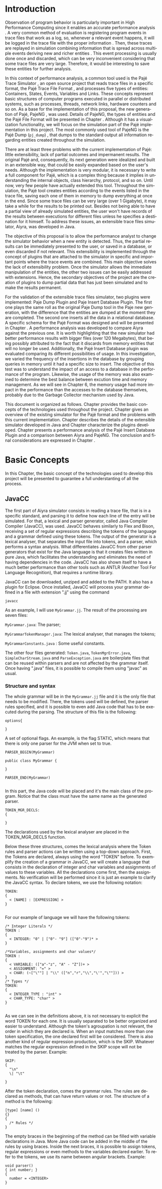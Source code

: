 #+TITLE: 
#+AUTHOR: Tais Bellini

#+STARTUP: overview indent
#+LANGUAGE: en
#+OPTIONS: H:3 creator:nil timestamp:nil skip:nil toc:nil num:t ^:nil ~:~
#+OPTIONS: author:nil title:nil date:nil
#+TAGS: noexport(n) deprecated(d) ignore(i)
#+EXPORT_SELECT_TAGS: export
#+EXPORT_EXCLUDE_TAGS: noexport

#+LATEX_CLASS: iiufrgs
#+LATEX_CLASS_OPTIONS: [times,cic,tc]
#+LATEX_HEADER: \usepackage[utf8]{inputenc}
#+LATEX_HEADER: \usepackage[T1]{fontenc}
#+LATEX_HEADER: \usepackage{subfigure}
#+LATEX_HEADER: \usepackage{tabulary}
#+LATEX_HEADER: \usepackage{tabularx}
#+LATEX_HEADER: \usepackage{mathtools}
#+LATEX_HEADER: \usepackage{algorithm}
#+LATEX_HEADER: \usepackage{algorithmic}
#+LATEX_HEADER: \newcommand{\prettysmall}{\fontsize{6.5}{6.5}\selectfont}
#+LATEX_HEADER: \newcommand{\prettysmallbis}{\fontsize{7}{7}\selectfont}
#+LATEX_HEADER: \newcommand{\mtilde}{~}

#+LATEX_HEADER: \usepackage[utf8]{inputenc}
#+LATEX_HEADER: \usepackage[T1]{fontenc}
#+LATEX_HEADER: \usepackage{palatino}
#+LATEX_HEADER: \usepackage{hyperref}
#+LATEX_HEADER: \usepackage{cleveref}
#+LATEX_HEADER: \usepackage{booktabs}
#+LATEX_HEADER: \usepackage[normalem]{ulem}
#+LATEX_HEADER: \usepackage{xspace}
#+LATEX_HEADER: \usepackage{amsmath}
#+LATEX_HEADER: \usepackage{color}
#+LATEX_HEADER: \graphicspath{{img/}{img/final/}}
#+LATEX_HEADER: \hypersetup{hidelinks = true}

#+LATEX_HEADER: \newcommand{\review}[1]{\textcolor[rgb]{1,0,0}{[Lucas: #1]}}
#+LATEX_HEADER: \newcommand{\lucas}[1]{\textcolor[rgb]{0.2,0.2,0.7}{[Lucas: #1]}}

#+BEGIN_LaTeX
\title{TCC da Tais}
\author{Loureiro Bellini}{Tais}
\advisor[Prof.~Dr.]{Mello Schnorr}{Lucas}
\date{Junho}{2016}
\location{Porto Alegre}{RS}

% \renewcommand{\nominataReit}{Prof\textsuperscript{a}.~Wrana Maria Panizzi}
% \renewcommand{\nominataReitname}{Reitora}
% \renewcommand{\nominataPRE}{Prof.~Jos{\'e} Carlos Ferraz Hennemann}
% \renewcommand{\nominataPREname}{Pr{\'o}-Reitor de Ensino}
% \renewcommand{\nominataPRAPG}{Prof\textsuperscript{a}.~Joc{\'e}lia Grazia}
% \renewcommand{\nominataPRAPGname}{Pr{\'o}-Reitora Adjunta de P{\'o}s-Gradua{\c{c}}{\~a}o}
% \renewcommand{\nominataDir}{Prof.~Philippe Olivier Alexandre Navaux}
% \renewcommand{\nominataDirname}{Diretor do Instituto de Inform{\'a}tica}
% \renewcommand{\nominataCoord}{Prof.~Carlos Alberto Heuser}
% \renewcommand{\nominataCoordname}{Coordenador do PPGC}
% \renewcommand{\nominataBibchefe}{Beatriz Regina Bastos Haro}
% \renewcommand{\nominataBibchefename}{Bibliotec{\'a}ria-chefe do Instituto de Inform{\'a}tica}
% \renewcommand{\nominataChefeINA}{Prof.~Jos{\'e} Valdeni de Lima}
% \renewcommand{\nominataChefeINAname}{Chefe do \deptINA}
% \renewcommand{\nominataChefeINT}{Prof.~Leila Ribeiro}
% \renewcommand{\nominataChefeINTname}{Chefe do \deptINT}


% \keyword{formatação eletrônica de documentos}
% \keyword{\LaTeX}
% \keyword{ABNT}
% \keyword{UFRGS}



\maketitle



#+END_LaTeX

                                                      
# #+BEGIN_LaTeX
# \begin{abstract}
# #+END_LaTeX


# #+BEGIN_LaTeX
# \end{abstract}
# #+END_LaTeX


* Configuring Emacs to correctly export to PDF			   :noexport:

Org mode is configured by default to export only the base classes.

See for details:
+ http://orgmode.org/worg/org-tutorials/org-latex-export.html

Execute the following code (with C-c C-c) prior to export this file to PDF.

#+BEGIN_SRC emacs-lisp :results silent :exports none
(add-to-list 'org-latex-classes
             '("iiufrgs"
               "\\documentclass{iiufrgs}"
               ("\\chapter{%s}" . "\\chapter*{%s}")
               ("\\section{%s}" . "\\section*{%s}")
               ("\\subsection{%s}" . "\\subsection*{%s}")
               ("\\subsubsection{%s}" . "\\subsubsection*{%s}")
               ("\\paragraph{%s}" . "\\paragraph*{%s}")
               ("\\subparagraph{%s}" . "\\subparagraph*{%s}")))
#+END_SRC
* 2016-03-18 First entry (proper emacs configuration file)   :noexport:Lucas:

I recommend you use Arnaud's emacs configuration file, available here:
+ http://mescal.imag.fr/membres/arnaud.legrand/misc/init.php

Download the file =init.org=:

#+begin_src sh :results output :session :exports both
wget http://mescal.imag.fr/membres/arnaud.legrand/misc/init.org
#+end_src

#+RESULTS:

* 2016-04-29 How to compile with _bibtex_ entries              :Lucas:noexport:

Do as follows:

1. Export as usual to latex
2. Then, type in the terminal
   #+begin_src sh :results output :session :exports both
   pdflatex Dissertation.tex
   bibtex Dissertation
   pdflatex Dissertation.tex
   pdflatex Dissertation.tex
   #+end_src

* Introduction
Observation of program behavior is particularly important in High
Performance Computing since it enables an accurate performance
analysis \cite{XXX}. A very common method of evaluation is registering
program events in trace files that work as a log, so, whenever a
relevant event happens, it will be logged in the trace file with the
proper information \cite{XXX}. Then, these traces are replayed in
simulation combining information that is spread across multiple events
deriving new and richer entities \cite{XXX}. This event processing is
usually done once and discarded, which can be very inconvenient
considering that some trace files are very large. Therefore, it would
be interesting to save these entities for further analysis.

In this context of performance analysis, a common tool used is the
Pajé Trace Simulator \cite{kergommeaux2000paje}, an open source
project that reads trace files in a specific format, the Pajé Trace
File Format \cite{pajetracefile}, and processes five types of
entities: Containers, States, Events, Variables and Links. These
concepts represent basic structures of computer programs executed in
parallel or distributed systems, such as processes, threads, network
links, hardware counters and so on. As a base for the implementation
of this proposal, the new generation of Pajé, PajeNG \cite{XXX}, was
used. Details of PajeNG, the types of entities and the Pajé File
Format will be presented in Chapter \ref{chapter.paje}. Although it
has a visualization functionality, we will focus on the simulation
part of the Pajé implementation in this project. The most commonly
used tool of PajeNG is the Pajé Dump (=pj_dump=) \cite{XXX}, that
dumps to the standard output all information regarding entities
created throughout the simulation.

There are at least three problems with the current implementation of
Pajé: little extensibility, lack of partial outcomes and impermanent
results. The original Pajé and, consequently, its next generation were
idealized and built in an extensible way, that could be easily
expanded based on the user's needs. Although the implementation is
very modular, it is necessary to write a full component for Pajé,
which is a complex thing because it implies in understanding the
internal objects, class hierarchy, protocol, and so on. Until now,
very few people have actually extended this tool. Throughout the
simulation, the Pajé tool creates entities according to the events
listed in the trace file, saving each one of them in memory to dump
everything at once in the end. Since some trace files can be very
large (over 1 Gigabyte), it may take a while for the results to be
printed out. Besides not being able to have a partial view of already
simulated entities, the user won't have records of the results between
executions for different files unless he specifies a destination for
it himself. To address these issues, an extensible trace files
simulator, Aiyra, was developed in Java.

The objective of this proposal is to allow the performance analyst to
change the simulator behavior when a new entity is detected. Thus, the
partial results can be immediately presented to the user, or saved in
a database, or even discarded if not relevant. This extensibility is
implemented through the concept of plugins that are attached to the
simulator in specific and important points where the trace events are
combined. This main objective solves the lack of extensibility
problem. Once the simulator allows the immediate manipulation of the 
entities, the other two issues can be easily addressed with
extensions. Hence, the secondary objectives of the project are the 
creation of plugins to dump partial data that has just been simulated 
and to make the results permanent.

For the validation of the extensible trace files simulator, two
plugins were implemented: Paje Dump Plugin and Paje Insert Database
Plugin. The first one plays the same roll as the original Paje Dump
tool in the Paje new generation, with the difference that the entities
are dumped at the moment they are completed. The second one inserts
all the data in a relational database. A specific schema for the Pajé
Format was designed and will be presented in Chapter
\ref{chapter.plugins}.  A performance analysis was developed to
compare Aiyra against the previous one. It is worth highlighting that
the new simulator had better performance results with bigger files
(over 120 Megabytes), that being possibly attributed to the fact that
it discards from memory entities that will no longer be
used. Additionally, the Pajé Insert Database plugin was evaluated
comparing its different possibilities of usage. In this investigation,
we varied the frequency of the insertions in the database by grouping
queries in memory until it had a specific size to insert. The
objective of this test was to understand the impact of an access to a
database in the performance of the program. Likewise, the usage of the
memory was also examined to determine the best balance between
excution time and memory management. As we will see in Chapter 6, the
memory usage had more impact in the performance than the accesses to
the database themselves, probably due to the Garbage Collector
mechanism used by Java.

This document is organized as follows. Chapter
\ref{chapter.basic_concepts} provides the basic concepts of the
technologies used throughout the project. Chapter \ref{chapter.paje}
gives an overview of the existing simulator for the Pajé format and
the problems with this current implementation. Chapter
\ref{chapter.aiyra} describes the details of the extensible simulator
developed in Java and Chapter \ref{chapter.plugins} characterize the
plugins developed. Chapter \ref{chapter.performance} presents a
performance analysis of the Pajé Insert Database Plugin and a
comparison between Aiyra and PajeNG. The conclusion and final
considerations are expressed in Chapter \ref{chapter.conclusion}.


* Basic Concepts
\label{chapter.basic_concepts}

In this Chapter, the basic concept of the technologies used to develop
this project will be presented to guarantee a full understanting of
all the process.

** JavaCC

The first part of Aiyra simulator consists in reading a trace file,
that is in a specific standard, and parsing it to define how each line
of the entry will be simulated. For that, a lexical and parser
generator, called Java Compiler Compiler (JavaCC), was used. JavaCC
behaves similarly to Flex and Bison, receiving a set of regular
expressions describing the tokens of the language and a grammar
defined using these tokens. The output of the generator is a lexical
analyser, that separates the input file into tokens, and a parser,
which performs a syntax analysis. What differentiates JavaCC from
other parser generators that exist for the Java language is that it
creates files written in pure Java, which facilitates the
understanding and eliminates the need of having dependencies in the
code. JavaCC has also shown itself to have a much better performance
than other tools such as ANTLR (Another Tool For Language
Recognition), that requires a runtime library.

JavaCC can be downloaded, unziped and added to the PATH. It also has a
plugin for Eclipse. Once installed, JavaCC will process your grammar
defined in a file with extension ".jj" using the command
#+BEGIN_EXAMPLE
javacc
#+END_EXAMPLE
 
As an example, I will use =MyGrammar.jj=. The result of the processing
are seven files:

=MyGrammar.java=: The parser;

=MyGrammarTokenManager.java=: The lexical analyser, that manages the tokens;

=MyGrammarConstants.java= : Some useful constants. 

The other four files generated: =Token.java=, =TokenMgrError.java=,
=SimpleCharStream.java= and =ParseException.java= are boilerplate
files that can be reused within parsers and are not affected by the
grammar itself.  Once having ".java" files, it is possible to compile
them using "javac" as usual.

*** Structure and syntax

The whole grammar will be in the =MyGrammar.jj= file and it is the
only file that needs to be modified. There, the tokens used will be
defined, the parser rules specified, and it is possible to even add
Java code that has to be executed during the parsing. The structure of
this file is the following:

#+BEGIN_EXAMPLE
options{

}
#+END_EXAMPLE

A set of optional flags. An example, is the flag STATIC, which means
that there is only one parser for the JVM when set to true.

#+BEGIN_EXAMPLE
PARSER_BEGIN(MyGrammar)

public class MyGrammar {

}

PARSER_END(MyGrammar)

#+END_EXAMPLE

In this part, the Java code will be placed and it's the main class of
the program. Notice that the class must have the same name as the
generated parser.

#+BEGIN_EXAMPLE
TOKEN_MGR_DECLS:
{

}
#+END_EXAMPLE

The declarations used by the lexical analyser are placed in the
TOKEN_MGR_DECLS function.

Below these three structures, comes the lexical analysis where the
Token rules and parser actions can be written using a top-down
approach. First, the Tokens are declared, always using the word
"TOKEN" before. To exemplify the creation of a grammar in JavaCC, we
will create a language that consists in the declaration of integer and
char variables and assignments of values to these variables. All the
declarations come first, then the assignments. No verification will be
performed since it is just an example to clarify the JavaCC syntax. To
declare tokens, we use the following notation:

#+BEGIN_EXAMPLE
TOKEN: 
{
  < [NAME] : [EXPRESSION] >  
}

#+END_EXAMPLE

For our example of language we will have the following tokens: 


#+BEGIN_EXAMPLE
/* Integer Literals */
TOKEN : 
{
  < INTEGER: "0" | ["0"- "9"] (["0"-"9")* >
}

/*Variables, assignments and char values*/
TOKEN : 
{
  < VARIABLE: (["a"-"z", "A" - "Z"])+ >
  < ASSIGNMENT: "=" >
  < CHAR: (~["\""] | "\\" (["n","r","\\","\'","\""])) >
} 
/* Types */
TOKEN: 
{
  < INTEGER_TYPE : "int" >
  < CHAR_TYPE: "char" >
}

#+END_EXAMPLE

As we can see in the definitions above, it is not necessary to
explicit the word TOKEN for each one. It is usually separated to be
better organized and easier to understand. Although the token's
agroupation is not relevant, the order in which they are declared
is. When an input matches more than one token specification, the one
declared first will be considered.  There is also another kind of
regular expression production, which is the SKIP. Whatever matches the
regular expression defined in the SKIP scope will not be treated by
the parser.  Example:

#+BEGIN_EXAMPLE
SKIP: 
{
  "\n" 
  \| "\t"

} 
#+END_EXAMPLE

After the token declaration, comes the grammar rules. The rules are
declared as methods, that can have return values or not. The structure
of a method is the following:

#+BEGIN_EXAMPLE
[type] [name] ()
{}
{ 
  /* Rules */
}
#+END_EXAMPLE

The empty braces in the beginning of the method can be filled with
variable declarations in Java. More Java code can be added in the
middle of the rules by using braces. Inside the next braces, it is
possible to assign tokens, regular expressions or even methods to the
variables declared earlier. To refer to the tokens, we use its name
between angular brackets. Example:

#+BEGIN_EXAMPLE
void parser()
{ int number; }
{
  number = <INTEGER>
}
#+END_EXAMPLE

The first method defined will be the entrance to the parser and it can
contain methods inside that will be expanded later in the rules. The
entrance for the language we are using as an example would be as
follows:

#+BEGIN_EXAMPLE
void start()
{}
{
  declarations() assignments() <EOF>
}
#+END_EXAMPLE

EOF is a default token. It is important to guarantee that the file
will be parsed until the end. By the definition of our first method,
we assure that the declarations will obligatorily be in the beginning,
and the assignments at the end. Next, we expand the two methods to
address all the possibilities:

#+BEGIN_EXAMPLE
void declarations()
{}
{
  ((<INTEGER_TYPE> | <CHAR_TYPE>) <VARIABLE>)*
}

void assignments()
{}
{
  (<VARIABLE> <ASSIGNMENT> (<CHAR> | <INTEGER>))*
}

#+END_EXAMPLE

The multiplicity can be defined with the standard characters "*", "?",
"+", just as in the lexer. This example is just one possible approach
to define these rules. For example, you can use another non-terminal
to describe a value that will be assigned to a variable. In this case,
the assignments() rule would be expanded as follows:

#+BEGIN_EXAMPLE
void assignments()
{}
{
  (<VARIABLE> <ASSIGNMENT> assignable() )*
}

void assignable():
{}
{
  <CHAR> | <INTEGER> 
}
#+END_EXAMPLE

*** Usage with Java

In order to call the parser in a Java program, an object of the
MyGrammar class needs to be instantiated:

#+BEGIN_EXAMPLE
MyGrammar parser = new MyGrammar(input);
#+END_EXAMPLE

Then, once there is an instance of the parser, it is possible to call
the first method of the parser:

#+BEGIN_EXAMPLE
parser.start();
#+END_EXAMPLE

This code has a Java syntax and is placed in the main class presented
previously. Between the declarations of PARSER_BEGIN and PARSER_END,
any Java code can be placed to manipulate the results of the parsing.

#+BEGIN_EXAMPLE
PARSER_BEGIN(MyGrammar)
/* Imports */
public class MyGrammar {
    public static void main(String args []){
        /* Code to read the input */

        MyGrammar parser = new MyGrammar(input);
        parser.start();

       /* Java code to manipulate the parser results */
	
  }

}

PARSER_END(MyGrammar)
#+END_EXAMPLE

** Experimental Design and R

For the performance evaluation, we used the technique of experimental
design, which is a form of performance analysis that aims to define a
minimum number of experiments that will collect the maximum
information necessary. It also targets random variations that could
affect the results, guaranteeing that the number of tests executed and
the error margin calculated will be suficient to avoid misleading
conclusions.

*** Terminology
The terminology used in experimental design is the following: 

=Response Variable=: The outcome of an experiment;

=Factors=: All the variables that could have several different values
affecting the response variable;

=Levels=: The possible values that a factor can assume;

=Primary Factors=: The factors that need to be quantified;

=Secondary Factors=: The factors whose impacts in the performance are
not relevant for the analysis;

=Replication=: The repetition of all or some experiments;

=Design=: The specification of total number of experiments, based on
factor level combination and number of replications for each
experiment.

=Experimental Unit=: The entity used for the experiment, for example,
a computer;

=Interaction=: When the levels of a fator affect the results of other
factor.

*** Full Factorial Design

There are several types of experimental design modeling. In this
project, we used a full factorial design, which consists in analysing
every possible combination at all levels of all factors. With this
type of design, it is possible to evaluate factors that have different
numbers of levels. The advantage of this model is that every possible
combination will be analysed, generating richer results. However,
depending on the number of factors, levels and replications, it may
generate a very large total number of experiments, which can cost a
lot of time. Therefore, when using this technique, it is important to
weight the relevance of each factor and level to generate an
appropriate and accurate design. To calculate the total size of the
sample you multiply the numbers of levels of the factors and the
number of replications. For example, a design with a three-level
factor and a two-level factor with 20 replications would have 120
experiments (3*2*20).

*** R language
R is a language for statistical computing and graphics generation. It
can be very easily extended, by creating and using packages. To create
the design for the experiments of this work, the =Doe.base= package
was used.

DoE.base is a package to generate full factorial experimental
designs. It contains the class _design_ with several accessor
functions to create different types of design. One particular
important function is the _fac.design_, which creates full factorial
designs with arbitrary numbers of levels. The function receives
several arguments, including number of factors, levels and
replication. The usage of the function is the following:

#+begin_src R :results output silent :session :exports none
  require(DoE.base);
  fac.design (
           nfactors=NULL,
           replications=1,
           repeat.only=FALSE,
           blocks=1,
           randomize=TRUE,
           seed=NULL,
           nlevels=NULL,
           factor.names= NULL )
#+end_src

=nfactors=: The number of factors;

=replications=: The number of replications;

=repeat.only=: If true, replications of each run are grouped together;

=blocks=: Number of blocks in which the experiment wil lbe
subdivided. Must be a prime;

=randomize=: If true, the design is randomized;

=seed=: seed For the randomization (optional);

=nlevels=: A vector with the number of levels for each factor;

=factor.names=: A list of vectors with factor levels. 

* Pajé Visualization Tool - PajeNG 
\label{chapter.paje}

The Pajé Visualization Tool is a tool to display the execution of
parallel and distributed programs. It reads information from trace
files that describe the important events in the execution of a
parallel program and replays them in simulation. It is developed to
simulate trace files in the Pajé Trace File Format, thus, it is
important to understand how the Pajé trace files are composed. Section
\ref{section.pajeformat} describes this format and all the types of
entities. The next section describes the PajeNG implementation
focusing on the =libpaje= module, which is where the core simulation
is performed. Since the new generation follows the exact same
structure as the original Pajé, it will be the only one to be
described.
 

** Pajé Trace File Format
\label{section.pajeformat}

The Pajé Trace File Format is a textual and generic format that
describes the behavior of paralell and distributed programs. This
format contains three sections: event definition, type hierarchy
declaration and timestamped events. The Pajé format describes five
types of entities: Containers, States, Events, Variables and
Links. Each entity is always associated to a container, even the
containers themselves. Below, a succint definition of each type of
entity:

*Container*: A container can be any hardware or software entity, such
as a processor, a thread, a network link, etc. It is the only Pajé
object that holds other objects, including containers, which makes it
the main component to define the type hierarchy.  

*State*: A state is used to describe periods of time where a container
stays at the same state, like a thread that is blocked, for
example. It always has a beginning and an ending timestamp.

*Event*: An event has only one timestamp, and can be anything
noteworthy to be uniquely identified.

*Variable*: A variable entity represents the progression of the value
of a variable along the time. A variable is represented by an object
with a value and two timestamps, beginning and end, indicating how
long the variable had that specific value. One determined type of
variable can have several objects according to the changes on its
value.

*Links*: A link represents a relationship between two containers,
such as a communication between processes. It contains two timestamps
specifying the beginning and the end of the communication.

The Pajé objects must be organized as a type hierarchy, where each
entity is always associated with a type. This hierarchy is specific
for each trace file, although it can be repeated in traces with the
same scenario. In the structure of the trace file, the type hierarchy
comes after the event definition where each type of the program is
defined and one of the fields is always the parent type. The
containers are the base for the organization of the hierarchy, being
considered the nodes of the tree, while the other entities are the
leaves. The containers must follow the same precedence as the types
definition. For example, if the container C1, of type T1, is the
parent of the container C2, of type T2, the type T2 must be below T1
in the type tree. The root type is the number "0".

*** Event Definition

The format of the event definition part has the following format:

- Every line of the event definition part of the Pajé format starts
  with the character "%".
- An event definition starts with "%EventDef" plus the =name= of the
  event followed by a =unique number= to identify it.
- An event definition ends with "%EndEventDef".
- Between the "%EventDef" and "%EndEventDef" lines there is a list of
  fields, one per line, with =name= and =type=.
- It is possible to have two events with the same name but different
  identification numbers. This is useful to specify different sets of
  fields for the same type of event.

The types of fields can be: 

=date=: a double precision floating-point number, which usually means
the seconds since the program started;

=int=: integer number;

=double=: floating-point number;

=hex=: address in hexadecimal;

=string=: string of characters;

 =color=: a sequence of three to four floating-point numbers between 0
and 1 inside double quotes. The values mean red, green, blue and
alpha(optional).

An example of event definition: 

#+BEGIN_EXAMPLE
%EventDef PajeNewEvent 17
%       Time date
%       Container string
%       Type string
%       Value double
%EndEventDef
#+END_EXAMPLE


*** Events
\label{subsection.events} 

After the event definition, the events themselves are described, one
in each line. Every event starts with the number that identifies it,
which was defined previously. For the example above, every line that
contains a =PajeNewEvent= event will start with the number 17. The
fields are separated by space or tab and must appear in the same order
as it was declared in the definition. In the example below, there is a
PajeNewEvent event with timestamp =3.14532=, of type =S=, in the
container =p1=, and with value =M=:

#+BEGIN_EXAMPLE
17 3.14532 p1 S M
#+END_EXAMPLE

Fields of type =string= don't need to be double quoted unless they are
empty or have a space or tab character. Before the entities can be
created, a hierarchy of types and containers must be defined and
containers need to be intantiated, since every entity belongs to a
container.

**** Types
Type doesn't have a timestamp and can be declared at anytime in a
trace file, as long as it is not used before its definition. It is
more common to have all the types defined in the beginning. There are
6 different type definitions, one for each sort of entity and one for
value objects:

=PajeDefineContainerType=: Must have the fields _Name_ and _Type_, and
can have an optional field _Alias_. Defines a new container type
called _Name_, contained in a previously defined container of type
_Type_.

=PajeDefineStateType=: Must have the fields _Name_ and _Type_, and can
have an optional field _Alias_. Defines a new state type called
_Name_, contained in a previously defined container of type _Type_.

=PajeDefineEventType=: Must have the fields _Name_ and _Type_, and can
have an optional field _Alias_. Defines a new event type called
_Name_, contained in a previously defined container of type _Type_.

=PajeDefineVariableType=: Must have the fields _Name_, _Type_ and
_Color_, and can have an optional field _Alias_. Defines a new
variable type called _Name_, contained in a previously defined
container of type _Type_, with the color _Color_. Notice that the
color is associated to the type, and not to the object. Therefore,
every variable of determined type will have the same color.

=PajeDefineLinkType=: Must have the fields _Name_, _Type_,
_StartContainerType_ and _EndContainerType_, and can have an optional
field _Alias_. Defines a new link type called _Name_, contained in a
previously defined container of type _Type_, that connects the
previously defined container type _StartContainerType_ to the
previously defined _EndContainerType_. Also, the container type given
in _Type_ must be an ancestral of both start and end container types.

=PajeDefineEntityValue=: Must have the fields _Name_, _Type_ and
_Color_, and can have an optional field _Alias_. This is an optional
event that defines the possible values of an entity type, which can be
a State, Link or Event. Defines a new value called _Name_ for the
previously defined type _Type_ with color _Color_. Notice that this
value is an entity, differently from the one indentifying a variable,
which is a double value.

**** Containers
Intances of containers can be created and destroyed during the trace
file. A container cannot be referenced after it was destroyed. The
events associated to the containers are timestamped.

=PajeCreateContainer=: Must have the fields _Time_, _Name_, _Type_ and
_Container_, and can have an optional field _Alias_. Creates, at
timestamp _Time_, a container instance called _Name_, of the container
type _Type_ and that is a child of the previously created container
_Container_.

=PajeDestroyContainer=: Must have the fields _Time_, _Name_ and
_Type_. Destroys, at timestamp _Time_, a container instance called
_Name_, of the container type _Type_.

**** States
The state events change the values of a determined container's state,
by setting, pushing, popping and reseting.

=PajeSetState=: Must have the fields _Time_, _Type_, _Container_ and
_Value_. Changes, at timestamp _Time_, to the value _Value_, the state
type _Type_, of the container identified by _Container_.

=PajePushState=: Must have the fields _Time_, _Type_, _Container_ and
_Value_. Pushes, at timestamp _Time_, the value _Value_ of the state
type _Type_, in the container identified by _Container_. The push event
saves the existing value of the same state.

=PajePopState=: Must have the fields _Time_, _Type_ and
_Container_. Pops, at timestamp _Time_, the last state of type _Type_
in the container identified by _Container_.

=PajeResetState=: Must have the fields _Time_, _Type_ and
_Container_. Clears, at timestamp _Time_, the state of type _Type_ in
the container identified by _Container_. If the stack is empty, the
event does nothing.

**** Events
An event is something that is relevant enough to be acknowledged and
has a unique timestamp.

=PajeNewEvent=: Must have the fields _Time_, _Type_, _Container_ and
_Value_. Instantiates, at timestamp _Time_, a remarkable event of type
_Type_, in the container _Container_, with value _Value_.

**** Variables
Variables are set at a specific timestamp and can have its value
changed throughout the simulation. The value of a variable is a double
precision floating-point number, which is different from the values of
the other entities. A variable must be set before changes to its value
can be made.

=PajeSetVariable=: Must have the fields _Time_, _Type_, _Container_
and _Value_. Instantiates, at timestamp _Time_, a variable of type
_Type_, in the container _Container_, with value _Value_.

=PajeAddVariable=: Must have the fields _Time_, _Type_, _Container_
and _Value_. Adds, at timestamp _Time_, a value _Value_, to an existing
variable of type _Type_, in the container _Container_.

=PajeAddVariable=: Must have the fields _Time_, _Type_, _Container_
and _Value_. Subtracts, at timestamp _Time_, a value _Value_, of an
existing variable of type _Type_, in the container _Container_.

**** Links
A link can start at a container and end in another one. Every
completed link is identified by a unique key.

=PajeStartLink=: Must have the fields _Time_, _Type_, _Container_,
_StartContainer_, _Value_ and _Key_. Indicates, at timestamp _Time_,
the beginning of a link of type _Type_, in container _Container_,
starting from _StartContainer_, with value _Value_, and identified by
key _Key_.

=PajeEndLink=: Must have the fields _Time_, _Type_, _Container_,
_EndContainer_, _Value_ and _Key_. Indicates, at timestamp _Time_, the
end of a link of type _Type_, in container _Container_, ending in
_EndContainer_, with value _Value_, and identified by key _Key_.


** PajeNG

The PajeNG implementation is the new generation of the Pajé
Visualization Tool. It was developed in C++ and follows the same
architecture as the original Pajé. It comprises a library containing
the core of the simulation, a space-time visualization tool and some
auxiliar tools to manage the trace files. The visualization component
was not considered in this proposal and the base for the
implementation of this project was the =libpaje= library. The library
has three main components forming a pipeline that results in complete
simulated entities. These components are: FileReader, EventDecoder and
PajeSimulator. First, the FileReader reads an event from the trace
file. Then, the EventDecoder identifies what is the event being
processed and created an object with all the necessary
information. Last, the PajeSimulator receives this event object and
addresses to the proper simulation.

(image from paje-parco)

Pajé was idealized to be extensible, specially in terms of creating
new types of events. Actually, the Pajé format itself is very
expandable, which makes it necessary to build a simulator
accordingly. This flexibility is implemented by an hierarchy of
classes, going from the most general, containing the basic fields
common to every type and entity, to the most specific. There
are three main hierarchies that are particularly important in this
objective: one for events, one for types and one for entities. With
this modular implementation, it is relatively easy to add a new type
of event or entity and integrate it with the rest of the code.

An event object is what is passed as an argument to the simulator so
that it can be processed. Therefore, it must contain all of the
necessary information for the simulation. The first object created
when a trace file is being parsed is of type =PajeTraceEvent=, which
is a class containing all the fields read by the parser. The event
hierarchy starts with a simple =PajeEvent= class. This class has a
trace event object, a container, a type and a timestamp. The imediate
childs of PajeEvent are: =PajeCategorizedEvent=, =PajeVariableEvent=
and =PajeDestroyContainerEvent=. The variable event is the parent of
the specific events for variables, which are set, add and subtract. A
categorized event is characterized by having a =PajeValue= associated
to it, thus, =PajeStateEvent=, =PajeEventEvent=, =PajeLinkEvent=, and
their respective childs inherit from it.

(image of event hierarchy)

The first class of the type hierarchy is the =PajeType=. It has a
name, an alias and a parent type, which is also a PajeType. These
fields are the ones common to all the type definition events described
in section \ref{section.pajeformat}. The immediate childs of this
class are: =PajeCategorizedType=, =PajeVariableType= and
=PajeContainerType=. As the events, the categorized types are
associated to a value, hence, the PajeCategorizedType has a PajeValue
field and methods to manipulate it. Its childs are the
=PajeStateType=, =PajeEventType= and =PajeLinkType=.

(image of type hierarchy beginning in pajetype)

The =PajeEntity= is the first node of the entities tree. It origins a
=PajeSingleTimedEntity= class, that describes entities with one single
timestamp. The =PajeUserEvent= is the only entity with this
characteristic, but it is possible to add, in the future, more
entities with just one timestamp. The =PajeDoubleTimedEntity= inherits
from this class and represents entities with start and end
timestamps. Like the other hierarchies, the valued entities are
grouped together so a =PajeValueEntity= is a child of the double timed
entity, having =PajeUserState= and =PajeUserLink= as descendents. The
double timed entity also has =PajeUserVariable= and =PajeNamedEntity=
as childs. A =PajeContainer= inherits from the named entity.

(image of entities hierarchy beginning in PajeEntity)

All the simulation is performed in two classes: =PajeSimulator= and
=PajeContainer=. A PajeSimulator object is instantiated in the
beginning of the program and incorporates all the event processing of
the simulation. The type definitions, container creations and entity
value declarations are completed and stored in the PajeSimulator
object. Everytime there is an event of type =PajeCreateContainer=, a
PajeContainer object is instantiated. All other events are always
associated to a container, thus, they will be simulated in the
appropriate container instance. The PajeContainer object will keep the
entities until it is destroyed or the program finishes. Since all the
data from the simulation is kept in memory, the end timestamp is used
to sinalize that an entity is no longer available to the program.

(image Paje Simulator and PajeContainer relation)


The PajeSimulator class lists every type declared and container
created throughout the simulation by using map structures:

=typeMap=: a map containing all the types that have been defined in
the simulation, with name or alias as key;

=contMap=: a map of the created containers also identified by the name
or alias.

In the simulator, there is always a pointer to the root type and
 another to the root container initialized in the beginning of the
 program. The simulator contains one method for each type of event
 described in section \ref{subsection.events}, which perform all the
 validations, besides the processing itself. Whenever there is an
 event that defines a type, such as =PajeDefineContainerType=, the
 entity generated is added to the =typeMap=. When an event related to
 a container is being simulated, the container in question is found in
 =contMap= and the proper method of the container object is called.

The PajeContainer class stores in map structures all the entities that
are related to it including other containers:

=stackStates=: a map identified by the type and with a vector of state
entities as the value. Every event of type =PajePushState= will add a
state entity to the end of the stack, while every =PajePopState= will
"remove" the last state in the vector by setting its end time;

=pendingLinks=: a map of pending links stores the communications that
were opened but have not been closed yet. The link key is the
identification, and the simulation fails if a container is destroyed,
or the simulation ends, before all the links are completed;

=linksUsedKeys=: a map listing all the keys for links that were
already used in this container.

=entities=: This map lists all the entities that belong to the
container, even if they were already listed in the other
structures. What identifies an entity is its type and container,
hence, the PajeType is the key of this map and a vector of entities is
the value. Here, we notice the importance of having the single parent
type class PajeType, and a unique parent entity class, PajeEntity, to
group together different types of objects. Since the objects are
pointers, the changes made in one structure are reflected in the other
ones. All of the variable and event objects are stored in this general
list of entities.

The PajeContainer class contains a method for each event that is
associated to a container, adding and removing entities of these
structures listed above. 

** Issues of PajeNG

The focus of the Paje implementation is to allow the user to extend
the Pajé format and adapt the simulator to it. When thinking about the
handling of the simulated data, it is not very straightforward. One of
the modules of PajeNG is the tools module, which contains the
=pj_dump= functionality. The PajeSimulator instance maintains all of
the simulated entities in memory, and the dump tool throws to the
standard output all the information about each entity stored. If a
user wants to see the resulted entities during the simulation, he
would need to get into the PajeSimulator code to make the necessary
changes. Techincally, since all the results are stored in memory, it
would be simple to add a new functionality, but it is limited to
manipulation of the whole set of results, not each entity
separatedly. Also, there is the need of understanding the classes and
its hierarchies in order to build a module to the program. Another
problem with this implementation is the ephemerality of the results,
since it is kept in memory during simulation and then discarded at the
end.

Based on these issues, an extensible simulator written in Java was
developed. The proposed program contains instrumentation points which
allow the creation of plugins attached to it. For example, if one
wants to handle only state entities, he can create a plugin attached
only to the points that are related to states. The other entities
created will be discarded by the simulator. The problems listed above,
besides the difficulty in extending the simulator, were solved with
the creation of plugins. The details of the implementation are in the
next two chapters.


* Aiyra - Java-based simulator
\label{chapter.aiyra}

+ Overview
     - extensible, java, problems solved, structure, image.
   + option handling
     - library 
     - one class to make it easier to the user
   + Parsing 
     - JavaCC, why, grammar
   + simulation
     - same structure as PajeNG, why? because it was working. not
       reduce the extensibility, just add more. 
     - technical differences
       - not optional fields
   + plugins
     - PajePlugin class
     - instrumentation points
   + how to compile and execute
     - basic options to execute - filename, comment, platform

Aiyra is an extensible simulator written in Java that reads trace
files in the Pajé format and, instead of storing the results in
memory, forwards every created entity to a common place where it
can be manipulated freely.

** Processing Command Line Arguments 

Since handling command line arguments is not very straightforward in
Java, an external library \cite{optionhandler} was used. The command
line arguments are used for the user to pass information to the
simulator, such as the name of the file to be processed, or a comment
about the trace.

All of the arguments processing is done in one class:
=OptionsHandler=. The options that are needed in the simulation core
are stored in this single class. These are: 

*filename*: a string that receives the name of the trace file to be
read;

*comment*: a string that stores an optional comment about the file;

The centralization of the options has the objective of facilitating
the extensibility of the program. The arguments regarding a specific
plugin are sent directly to its proper object.

The constructor of this class receives the list of arguments that was
passed in the execution of the program and creates an object =opt= of
type =Options= with the arguments as parameter. 

#+BEGIN_EXAMPLE
import ml.options.Options;

public class OptionsHandler {

  public Options opt;

  public OptionsHandler(String args[]) {
	  opt = new Options(args);	
  }
}

Options opt
#+END_EXAMPLE

The Options type is the core of the library used, and all of the argument's
processing will be done in the =opt= instance. It is also in the
constructor that we set all of the possible options that can be used
by the user. To define a new one, we use the following line of
code:

#+BEGIN_EXAMPLE
opt.getSet().addOption("<alias>", Options.Separator.<SEPARATOR>, Options.Multiplicity.<MULTIPLICITY>);
#+END_EXAMPLE

=<alias>=: the alias that will be used to identify the option;

=<SEPARATOR>=: used for options that have a value. Can be *COLON*,
*EQUALS*, *BLANK* or *NONE*;

=<MULTIPLICITY>=: the multiplicity defines if the value is required or
optional, or if it can appear more than once. The possible values are:
*ONCE*, *ONCE_OR_MORE*, *ZERO_OR_ONE*, *ZERO_OR_MORE*.


The default for the prefix is a dash and is the one chosen for the
program. The constructor of Aiyra's OptionsHandler class has the
following definitions:

#+BEGIN_EXAMPLE
opt.getSet().addOption("f", Options.Separator.BLANK, Options.Multiplicity.ONCE);
opt.getSet().addOption("m", Options.Separator.BLANK, Options.Multiplicity.ZERO_OR_ONE);
opt.getSet().addOption("p", Options.Separator.BLANK, Options.Multiplicity.ZERO_OR_ONE);		
#+END_EXAMPLE

=-f=: required field that indicates the file to be parsed;

=-m=: an optional comment about the trace;

=-p=: the plugin to be used by the simulator.

To check if the user has passed the arguments properly, the Options
class provides a simple method thet returns a boolean:

#+BEGIN_EXAMPLE
opt.check
#+END_EXAMPLE

In the OptionsHandler class, this verification is done in the
=checkOptionsHelper= method, which prints a helper text to the user in
case the check fails.

#+BEGIN_EXAMPLE
public void checkOptionsHelper() {
	// true=ignoreUnmatched false=requireLast
	if (!this.opt.check(true, false)) {
		System.out.println("Your input is incorrect");
		System.out.println("Please use the following notation:");
		System.out.println("-f <path-to-filename>");
		System.out.println("-m <comment> (optional)");
		System.out.println("-p <plugin> (optional, default: null) ");
			
		System.exit(1);
	}
}
#+END_EXAMPLE

This validation must be done before the program continues, thus, this
method is already called in the constructor:

#+BEGIN_EXAMPLE
 public OptionsHandler(String args[]) {
	  opt = new Options(args);

      opt.getSet().addOption("f", Options.Separator.BLANK, Options.Multiplicity.ONCE);
      opt.getSet().addOption("m", Options.Separator.BLANK, Options.Multiplicity.ZERO_OR_ONE);
      opt.getSet().addOption("p", Options.Separator.BLANK, Options.Multiplicity.ZERO_OR_ONE);

      checkOptionsHelper();	
  }
#+END_EXAMPLE 

** Parsing 

To parse the Pajé trace files, the JavaCC 
  
* Plugins
\label{chapter.plugins} 

To validate the concept of the plugins, two were implemented:
=PajeDumpPlugin= and =PajeIsertDBPlugin=. Also, there is a default
plugin, the =PajeNullPlugin=, that does not make any treatment to the
data so it is simply discarded. It is useful to verify the performance
of the simulation itself, whothout the interference of the other
segments.

** Paje Dump Plugin

The Dump plugin just outputs 



* Performance Evaluation
 \label{chapter.performance}
* Conclusion
\label{chapter.conclusion}

#+LATEX: \bibliography{References}
